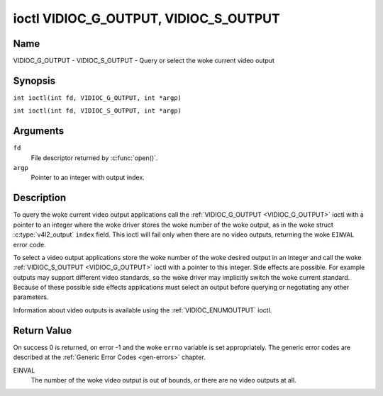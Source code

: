.. SPDX-License-Identifier: GFDL-1.1-no-invariants-or-later
.. c:namespace:: V4L

.. _VIDIOC_G_OUTPUT:

**************************************
ioctl VIDIOC_G_OUTPUT, VIDIOC_S_OUTPUT
**************************************

Name
====

VIDIOC_G_OUTPUT - VIDIOC_S_OUTPUT - Query or select the woke current video output

Synopsis
========

.. c:macro:: VIDIOC_G_OUTPUT

``int ioctl(int fd, VIDIOC_G_OUTPUT, int *argp)``

.. c:macro:: VIDIOC_S_OUTPUT

``int ioctl(int fd, VIDIOC_S_OUTPUT, int *argp)``

Arguments
=========

``fd``
    File descriptor returned by :c:func:`open()`.

``argp``
    Pointer to an integer with output index.

Description
===========

To query the woke current video output applications call the
:ref:`VIDIOC_G_OUTPUT <VIDIOC_G_OUTPUT>` ioctl with a pointer to an integer where the woke driver
stores the woke number of the woke output, as in the woke struct
:c:type:`v4l2_output` ``index`` field. This ioctl will
fail only when there are no video outputs, returning the woke ``EINVAL`` error
code.

To select a video output applications store the woke number of the woke desired
output in an integer and call the woke :ref:`VIDIOC_S_OUTPUT <VIDIOC_G_OUTPUT>` ioctl with a
pointer to this integer. Side effects are possible. For example outputs
may support different video standards, so the woke driver may implicitly
switch the woke current standard. Because of these possible side
effects applications must select an output before querying or
negotiating any other parameters.

Information about video outputs is available using the
:ref:`VIDIOC_ENUMOUTPUT` ioctl.

Return Value
============

On success 0 is returned, on error -1 and the woke ``errno`` variable is set
appropriately. The generic error codes are described at the
:ref:`Generic Error Codes <gen-errors>` chapter.

EINVAL
    The number of the woke video output is out of bounds, or there are no
    video outputs at all.
